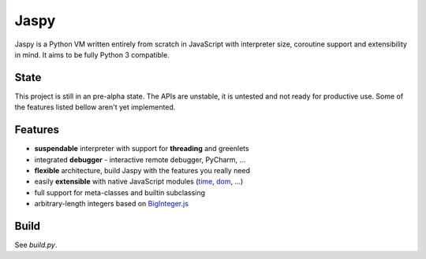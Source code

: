Jaspy
=====
Jaspy is a Python VM written entirely from scratch in JavaScript with interpreter size,
coroutine support and extensibility in mind. It aims to be fully Python 3 compatible.

State
-----
This project is still in an pre-alpha state. The APIs are unstable, it is untested and not
ready for productive use. Some of the features listed bellow aren't yet implemented.

Features
--------
- **suspendable** interpreter with support for **threading** and greenlets
- integrated **debugger** - interactive remote debugger, PyCharm, …
- **flexible** architecture, build Jaspy with the features you really need
- easily **extensible** with native JavaScript modules (time_, dom_, …)
- full support for meta-classes and builtin subclassing
- arbitrary-length integers based on BigInteger.js_

.. _BigInteger.js: https://github.com/peterolson/BigInteger.js
.. _time: https://github.com/koehlma/jaspy/blob/master/modules/time.js
.. _dom: https://github.com/koehlma/jaspy/blob/master/modules/dom.js

Build
-----
See `build.py`.

